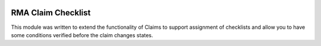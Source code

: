 .. image:: https://img.shields.io/badge/licence-AGPL--3-blue.svg
    :target: http://www.gnu.org/licenses/agpl-3.0-standalone.html
    :alt: License: AGPL-3

===================
RMA Claim Checklist
===================

This module was written to extend the functionality of Claims to support 
assignment of checklists and allow you to have some conditions verified
before the claim changes states.
